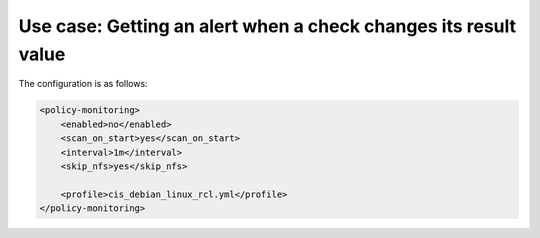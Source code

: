 .. Copyright (C) 2019 Wazuh, Inc.

Use case: Getting an alert when a check changes its result value
================================================================

The configuration is as follows:

.. code-block:: none

    <policy-monitoring>
        <enabled>no</enabled>
        <scan_on_start>yes</scan_on_start>
        <interval>1m</interval>
        <skip_nfs>yes</skip_nfs>

        <profile>cis_debian_linux_rcl.yml</profile>
    </policy-monitoring>
